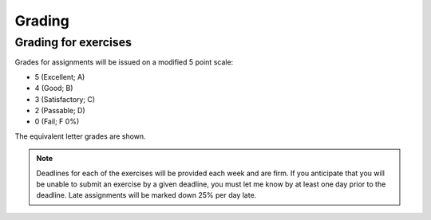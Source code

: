Grading
=======

Grading for exercises
---------------------

Grades for assignments will be issued on a modified
5 point scale:

* 5 (Excellent; A)
* 4 (Good; B)
* 3 (Satisfactory; C)
* 2 (Passable; D)
* 0 (Fail; F 0%)

The equivalent letter grades are shown.

.. note:: Deadlines for each of the exercises will be
          provided each week and are firm. If you anticipate that you
          will be unable to submit an exercise by a given deadline,
          you must let me know by at least one day prior to the
          deadline. Late assignments will be marked down 25% per day late.

